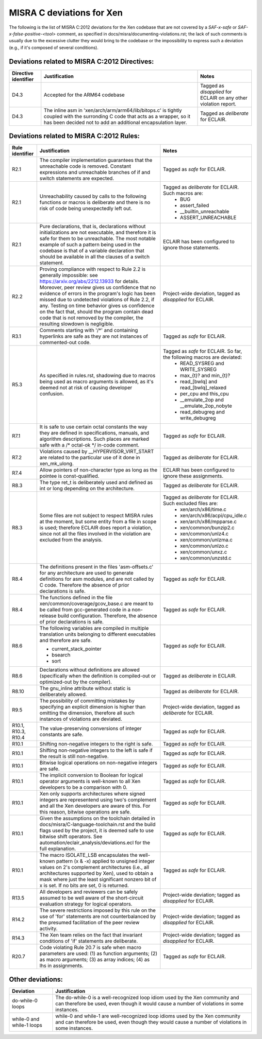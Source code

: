 .. SPDX-License-Identifier: CC-BY-4.0

MISRA C deviations for Xen
==========================

The following is the list of MISRA C:2012 deviations for the Xen codebase that
are not covered by a `SAF-x-safe` or `SAF-x-false-positive-<tool>` comment, as
specified in docs/misra/documenting-violations.rst; the lack of
such comments is usually due to the excessive clutter they would bring to the
codebase or the impossibility to express such a deviation (e.g., if it's
composed of several conditions).

Deviations related to MISRA C:2012 Directives:
----------------------------------------------

.. list-table::
   :header-rows: 1

   * - Directive identifier
     - Justification
     - Notes

   * - D4.3
     - Accepted for the ARM64 codebase
     - Tagged as `disapplied` for ECLAIR on any other violation report.

   * - D4.3
     - The inline asm in 'xen/arch/arm/arm64/lib/bitops.c' is tightly coupled
       with the surronding C code that acts as a wrapper, so it has been decided
       not to add an additional encapsulation layer.
     - Tagged as `deliberate` for ECLAIR.

Deviations related to MISRA C:2012 Rules:
-----------------------------------------

.. list-table::
   :header-rows: 1

   * - Rule identifier
     - Justification
     - Notes

   * - R2.1
     - The compiler implementation guarantees that the unreachable code is
       removed. Constant expressions and unreachable branches of if and switch
       statements are expected.
     - Tagged as `safe` for ECLAIR.

   * - R2.1
     - Unreachability caused by calls to the following functions or macros is
       deliberate and there is no risk of code being unexpectedly left out.
     - Tagged as `deliberate` for ECLAIR. Such macros are:
        - BUG
        - assert_failed
        - __builtin_unreachable
        - ASSERT_UNREACHABLE

   * - R2.1
     - Pure declarations, that is, declarations without initializations are not
       executable, and therefore it is safe for them to be unreachable. The most
       notable example of such a pattern being used in the codebase is that of
       a variable declaration that should be available in all the clauses of a
       switch statement.
     - ECLAIR has been configured to ignore those statements.

   * - R2.2
     - Proving compliance with respect to Rule 2.2 is generally impossible:
       see `<https://arxiv.org/abs/2212.13933>`_ for details. Moreover, peer
       review gives us confidence that no evidence of errors in the program's
       logic has been missed due to undetected violations of Rule 2.2, if any.
       Testing on time behavior gives us confidence on the fact that, should the
       program contain dead code that is not removed by the compiler, the
       resulting slowdown is negligible.
     - Project-wide deviation, tagged as `disapplied` for ECLAIR.

   * - R3.1
     - Comments starting with '/\*' and containing hyperlinks are safe as they
       are not instances of commented-out code.
     - Tagged as `safe` for ECLAIR.

   * - R5.3
     - As specified in rules.rst, shadowing due to macros being used as macro
       arguments is allowed, as it's deemed not at risk of causing developer
       confusion.
     - Tagged as `safe` for ECLAIR. So far, the following macros are deviated:
         - READ_SYSREG and WRITE_SYSREG
         - max_{t}? and min_{t}?
         - read_[bwlq] and read_[bwlq]_relaxed
         - per_cpu and this_cpu
         - __emulate_2op and __emulate_2op_nobyte
         - read_debugreg and write_debugreg

   * - R7.1
     - It is safe to use certain octal constants the way they are defined
       in specifications, manuals, and algorithm descriptions. Such places
       are marked safe with a /\* octal-ok \*/ in-code comment.
     - Tagged as `safe` for ECLAIR.

   * - R7.2
     - Violations caused by __HYPERVISOR_VIRT_START are related to the
       particular use of it done in xen_mk_ulong.
     - Tagged as `deliberate` for ECLAIR.

   * - R7.4
     - Allow pointers of non-character type as long as the pointee is
       const-qualified.
     - ECLAIR has been configured to ignore these assignments.

   * - R8.3
     - The type ret_t is deliberately used and defined as int or long depending
       on the architecture.
     - Tagged as `deliberate` for ECLAIR.

   * - R8.3
     - Some files are not subject to respect MISRA rules at
       the moment, but some entity from a file in scope is used; therefore
       ECLAIR does report a violation, since not all the files involved in the
       violation are excluded from the analysis.
     - Tagged as `deliberate` for ECLAIR. Such excluded files are:
         - xen/arch/x86/time.c
         - xen/arch/x86/acpi/cpu_idle.c
         - xen/arch/x86/mpparse.c
         - xen/common/bunzip2.c
         - xen/common/unlz4.c
         - xen/common/unlzma.c
         - xen/common/unlzo.c
         - xen/common/unxz.c
         - xen/common/unzstd.c

   * - R8.4
     - The definitions present in the files 'asm-offsets.c' for any architecture
       are used to generate definitions for asm modules, and are not called by
       C code. Therefore the absence of prior declarations is safe.
     - Tagged as `safe` for ECLAIR.

   * - R8.4
     - The functions defined in the file xen/common/coverage/gcov_base.c are
       meant to be called from gcc-generated code in a non-release build
       configuration. Therefore, the absence of prior declarations is safe.
     - Tagged as `safe` for ECLAIR.

   * - R8.6
     - The following variables are compiled in multiple translation units
       belonging to different executables and therefore are safe.

       - current_stack_pointer
       - bsearch
       - sort
     - Tagged as `safe` for ECLAIR.

   * - R8.6
     - Declarations without definitions are allowed (specifically when the
       definition is compiled-out or optimized-out by the compiler).
     - Tagged as `deliberate` in ECLAIR.

   * - R8.10
     - The gnu_inline attribute without static is deliberately allowed.
     - Tagged as `deliberate` for ECLAIR.

   * - R9.5
     - The possibility of committing mistakes by specifying an explicit
       dimension is higher than omitting the dimension, therefore all such
       instances of violations are deviated.
     - Project-wide deviation, tagged as `deliberate` for ECLAIR.

   * - R10.1, R10.3, R10.4
     - The value-preserving conversions of integer constants are safe.
     - Tagged as `safe` for ECLAIR.

   * - R10.1
     - Shifting non-negative integers to the right is safe.
     - Tagged as `safe` for ECLAIR.

   * - R10.1
     - Shifting non-negative integers to the left is safe if the result is still
       non-negative.
     - Tagged as `safe` for ECLAIR.

   * - R10.1
     - Bitwise logical operations on non-negative integers are safe.
     - Tagged as `safe` for ECLAIR.

   * - R10.1
     - The implicit conversion to Boolean for logical operator arguments is
       well-known to all Xen developers to be a comparison with 0.
     - Tagged as `safe` for ECLAIR.

   * - R10.1
     - Xen only supports architectures where signed integers are representend
       using two's complement and all the Xen developers are aware of this. For
       this reason, bitwise operations are safe.
     - Tagged as `safe` for ECLAIR.

   * - R10.1
     - Given the assumptions on the toolchain detailed in
       docs/misra/C-language-toolchain.rst and the build flags used by the
       project, it is deemed safe to use bitwise shift operators.
       See automation/eclair_analysis/deviations.ecl for the full explanation.
     - Tagged as `safe` for ECLAIR.

   * - R10.1
     - The macro ISOLATE_LSB encapsulates the well-known pattern (x & -x)
       applied to unsigned integer values on 2's complement architectures
       (i.e., all architectures supported by Xen), used to obtain a mask where
       just the least significant nonzero bit of x is set.
       If no bits are set, 0 is returned.
     - Tagged as `safe` for ECLAIR.

   * - R13.5
     - All developers and reviewers can be safely assumed to be well aware of
       the short-circuit evaluation strategy for logical operators.
     - Project-wide deviation; tagged as `disapplied` for ECLAIR.

   * - R14.2
     - The severe restrictions imposed by this rule on the use of 'for'
       statements are not counterbalanced by the presumed facilitation of the
       peer review activity.
     - Project-wide deviation; tagged as `disapplied` for ECLAIR.

   * - R14.3
     - The Xen team relies on the fact that invariant conditions of 'if'
       statements are deliberate.
     - Project-wide deviation; tagged as `disapplied` for ECLAIR.

   * - R20.7
     - Code violating Rule 20.7 is safe when macro parameters are used:
       (1) as function arguments;
       (2) as macro arguments;
       (3) as array indices;
       (4) as lhs in assignments.
     - Tagged as `safe` for ECLAIR.

Other deviations:
-----------------

.. list-table::
   :header-rows: 1

   * - Deviation
     - Justification

   * - do-while-0 loops
     - The do-while-0 is a well-recognized loop idiom used by the Xen community
       and can therefore be used, even though it would cause a number of
       violations in some instances.

   * - while-0 and while-1 loops
     - while-0 and while-1 are well-recognized loop idioms used by the Xen
       community and can therefore be used, even though they would cause a
       number of violations in some instances.
